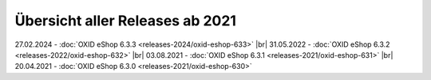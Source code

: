 Übersicht aller Releases ab 2021
================================

27.02.2024 - :doc:`OXID eShop 6.3.3 <releases-2024/oxid-eshop-633>` |br|
31.05.2022 - :doc:`OXID eShop 6.3.2 <releases-2022/oxid-eshop-632>` |br|
03.08.2021 - :doc:`OXID eShop 6.3.1 <releases-2021/oxid-eshop-631>` |br|
20.04.2021 - :doc:`OXID eShop 6.3.0 <releases-2021/oxid-eshop-630>`